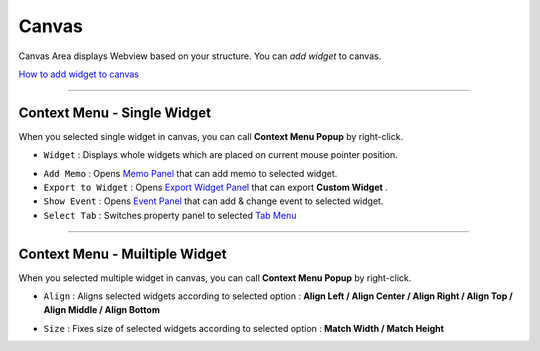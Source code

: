.. _Memo Panel : ./panel_memo.html
.. _Event Panel : ./panel_event.html
.. _Tab Menu : ./basic_top_toolbar.html#id2
.. _Export Widget Panel : ./panel_export_widget.html
.. _How to add widget to canvas : ./widget_basic.html


Canvas
===========

.. image:: resource/iu_manual_canvas.png

Canvas Area displays Webview based on your structure. You can *add widget* to canvas.

`How to add widget to canvas`_


----------



Context Menu - Single Widget 
----------------------------------------------


.. image:: resource/iu_manual_canvas_context_single.png

When you selected single widget in canvas, you can call **Context Menu Popup** by right-click.


* ``Widget`` : Displays whole widgets which are placed on current mouse pointer position.

.. image:: resource/iu_manual_canvas_context_single_widget.png

* ``Add Memo`` : Opens `Memo Panel`_ that can add memo to selected widget.
* ``Export to Widget`` : Opens `Export Widget Panel`_ that can export **Custom Widget** .
* ``Show Event`` : Opens `Event Panel`_ that can add & change event to selected widget.
* ``Select Tab`` : Switches property panel to selected `Tab Menu`_


----------


Context Menu - Muiltiple Widget 
----------------------------------------------


.. image:: resource/iu_manual_canvas_context_multi.png

When you selected multiple widget in canvas, you can call **Context Menu Popup** by right-click.


* ``Align`` : Aligns selected widgets according to selected option : **Align Left / Align Center / Align Right / Align Top / Align Middle / Align Bottom**

.. image:: resource/iu_manual_canvas_context_multi_align.png

* ``Size`` : Fixes size of selected widgets according to selected option : **Match Width / Match Height**

.. image:: resource/iu_manual_canvas_context_multi_size.png


